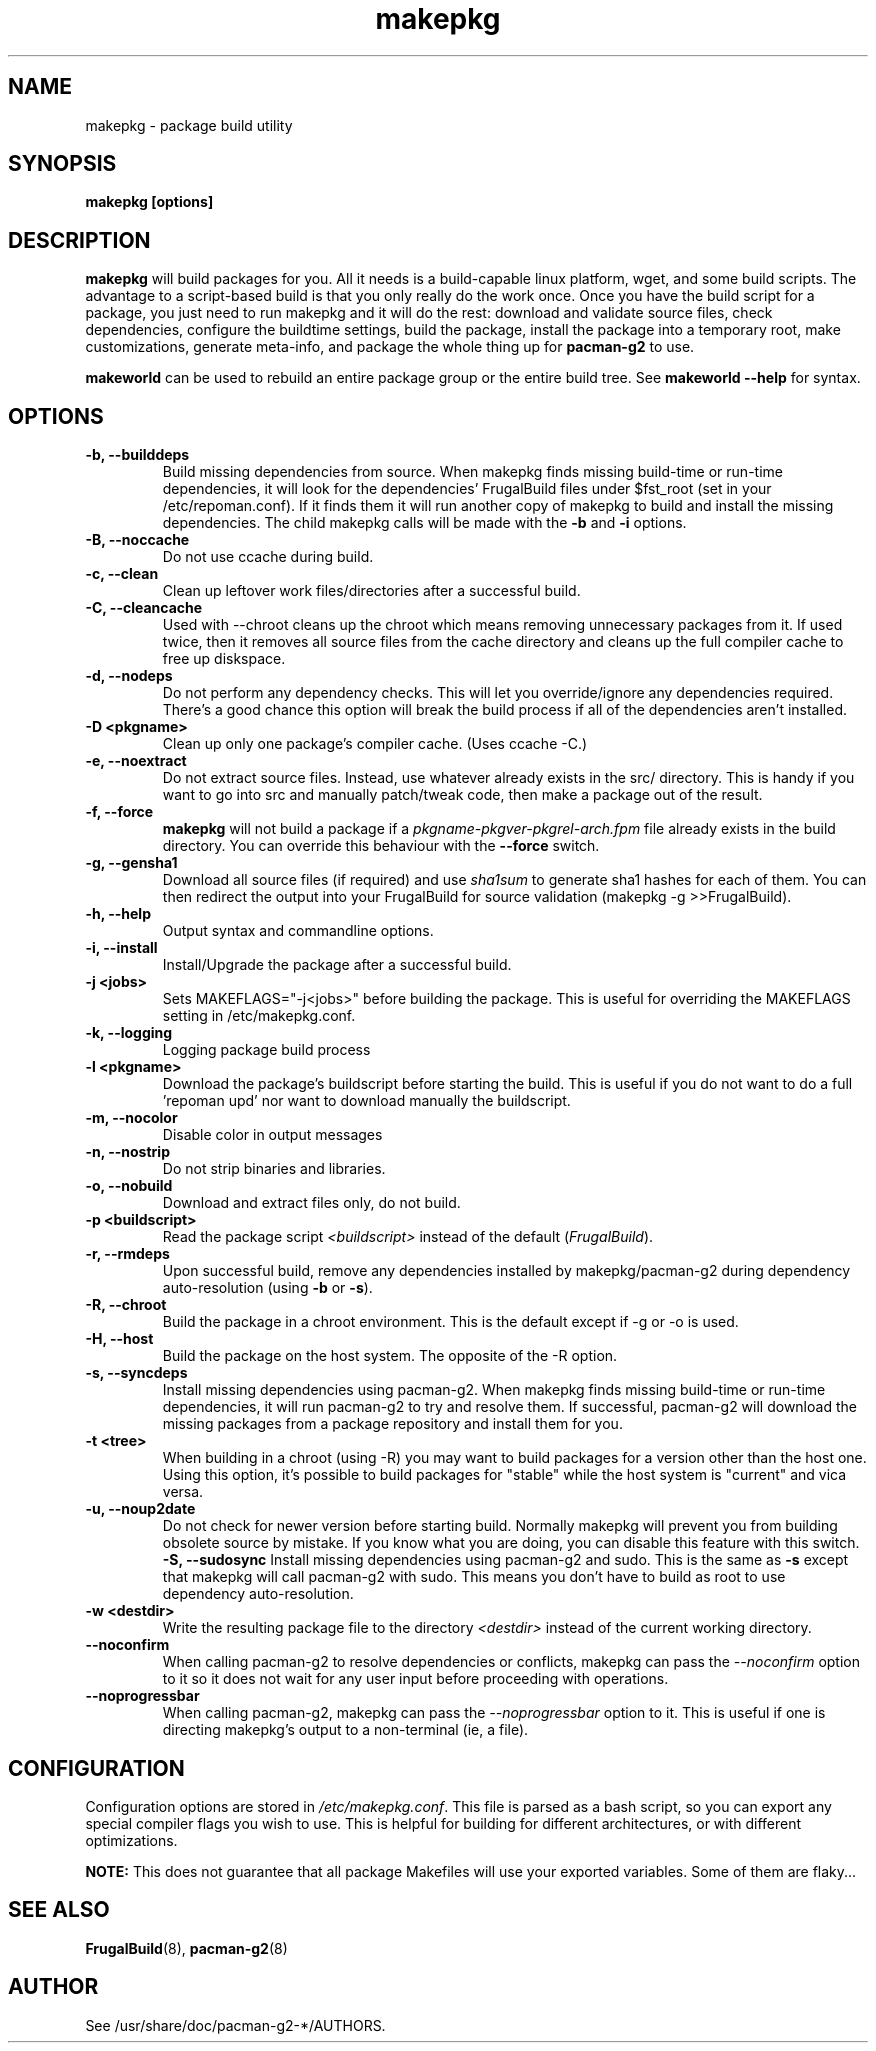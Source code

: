 .TH makepkg 8 "January 30, 2006" "Frugalware Developer Manual" ""
.SH NAME
makepkg \- package build utility
.SH SYNOPSIS
\fBmakepkg [options]\fP
.SH DESCRIPTION
\fBmakepkg\fP will build packages for you.  All it needs is
a build-capable linux platform, wget, and some build scripts.  The advantage
to a script-based build is that you only really do the work once.  Once you
have the build script for a package, you just need to run makepkg and it
will do the rest: download and validate source files, check dependencies,
configure the buildtime settings, build the package, install the package
into a temporary root, make customizations, generate meta-info, and package
the whole thing up for \fBpacman-g2\fP to use.

\fBmakeworld\fP can be used to rebuild an entire package group or the
entire build tree.  See \fBmakeworld --help\fP for syntax.

.SH OPTIONS
.TP
.B "\-b, \-\-builddeps"
Build missing dependencies from source.  When makepkg finds missing build-time or
run-time dependencies, it will look for the dependencies' FrugalBuild files under
$fst_root (set in your /etc/repoman.conf).  If it finds them it will
run another copy of makepkg to build and install the missing dependencies.
The child makepkg calls will be made with the \fB-b\fP and \fB-i\fP options.
.TP
.B "\-B, \-\-noccache"
Do not use ccache during build.
.TP
.B "\-c, \-\-clean"
Clean up leftover work files/directories after a successful build.
.TP
.B "\-C, \-\-cleancache"
Used with --chroot cleans up the chroot which means removing unnecessary
packages from it. If used twice, then it removes all source files from
the cache directory and cleans up the full compiler cache to free up diskspace.
.TP
.B "\-d, \-\-nodeps"
Do not perform any dependency checks.  This will let you override/ignore any
dependencies required.  There's a good chance this option will break the build
process if all of the dependencies aren't installed.
.TP
.B "\-D <pkgname>"
Clean up only one package's compiler cache. (Uses ccache -C.)
.TP
.B "\-e, \-\-noextract"
Do not extract source files.  Instead, use whatever already exists in the
src/ directory.  This is handy if you want to go into src and manually
patch/tweak code, then make a package out of the result.
.TP
.B "\-f, \-\-force"
\fBmakepkg\fP will not build a package if a \fIpkgname-pkgver-pkgrel-arch.fpm\fP
file already exists in the build directory.  You can override this behaviour with
the \fB--force\fP switch.
.TP
.B "\-g, \-\-gensha1"
Download all source files (if required) and use \fIsha1sum\fP to generate sha1 hashes
for each of them.  You can then redirect the output into your FrugalBuild for source
validation (makepkg -g >>FrugalBuild).
.TP
.B "\-h, \-\-help"
Output syntax and commandline options.
.TP
.B "\-i, \-\-install"
Install/Upgrade the package after a successful build.
.TP
.B "\-j <jobs>"
Sets MAKEFLAGS="-j<jobs>" before building the package.  This is useful for overriding
the MAKEFLAGS setting in /etc/makepkg.conf.
.TP
.B "\-k, \-\-logging"
Logging package build process
.TP
.B "\-l <pkgname>"
Download the package's buildscript before starting the build.  This is useful
if you do not want to do a full 'repoman upd' nor want to download manually the
buildscript.
.TP
.B "\-m, \-\-nocolor"
Disable color in output messages
.TP
.B "\-n, \-\-nostrip"
Do not strip binaries and libraries.
.TP
.B "\-o, \-\-nobuild"
Download and extract files only, do not build.
.TP
.B "\-p <buildscript>"
Read the package script \fI<buildscript>\fP instead of the default (\fIFrugalBuild\fP).
.TP
.B "\-r, \-\-rmdeps"
Upon successful build, remove any dependencies installed by makepkg/pacman-g2 during
dependency auto-resolution (using \fB-b\fP or \fB-s\fP).
.TP
.B "\-R, \-\-chroot"
Build the package in a chroot environment. This is the default except if -g or
-o is used.
.TP
.B "\-H, \-\-host"
Build the package on the host system. The opposite of the -R option.
.TP
.B "\-s, \-\-syncdeps"
Install missing dependencies using pacman-g2.  When makepkg finds missing build-time
or run-time dependencies, it will run pacman-g2 to try and resolve them.  If successful,
pacman-g2 will download the missing packages from a package repository and
install them for you.
.TP
.B "\-t <tree>"
When building in a chroot (using -R) you may want to build packages for a
version other than the host one. Using this option, it's possible to build
packages for "stable" while the host system is "current" and vica versa.
.TP
.B "\-u, \-\-noup2date"
Do not check for newer version before starting build. Normally makepkg will
prevent you from building obsolete source by mistake. If you know what you are
doing, you can disable this feature with this switch.
.B "\-S, \-\-sudosync"
Install missing dependencies using pacman-g2 and sudo. This is the same as \fB-s\fP
except that makepkg will call pacman-g2 with sudo. This means you don't have to
build as root to use dependency auto-resolution.
.TP
.TP
.B "\-w <destdir>"
Write the resulting package file to the directory \fI<destdir>\fP instead of the
current working directory.
.TP
.B "\-\-noconfirm"
When calling pacman-g2 to resolve dependencies or conflicts, makepkg can pass
the \fI--noconfirm\fP option to it so it does not wait for any user
input before proceeding with operations.
.TP
.B "\-\-noprogressbar"
When calling pacman-g2, makepkg can pass the \fI--noprogressbar\fP option to it.
This is useful if one is directing makepkg's output to a non-terminal (ie, a file).

.SH CONFIGURATION
Configuration options are stored in \fI/etc/makepkg.conf\fP.  This file is parsed
as a bash script, so you can export any special compiler flags you wish
to use.  This is helpful for building for different architectures, or with
different optimizations.

\fBNOTE:\fP This does not guarantee that all package Makefiles will use
your exported variables.  Some of them are flaky...
.SH "SEE ALSO"
.BR FrugalBuild (8),
.BR pacman-g2 (8)
.SH AUTHOR
.nf
See /usr/share/doc/pacman-g2-*/AUTHORS.
.fi
